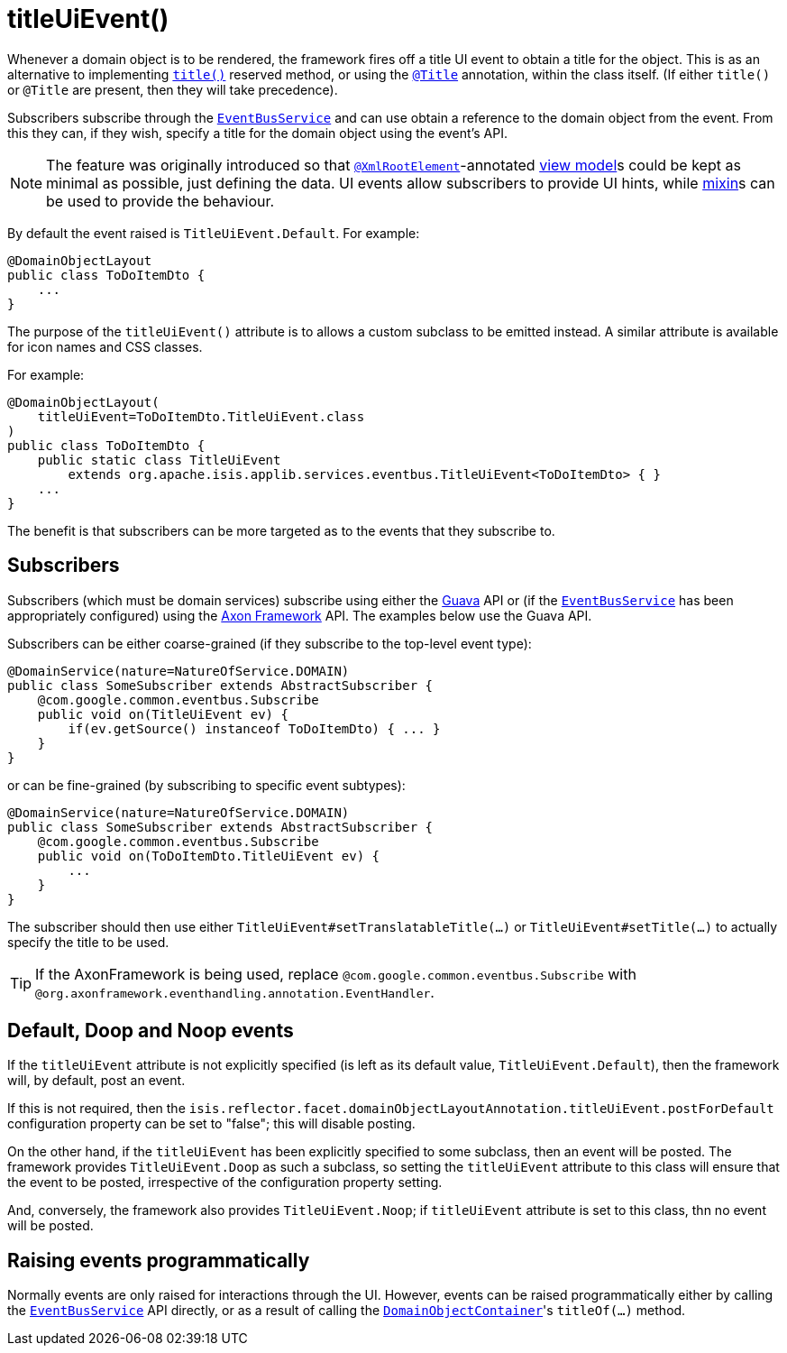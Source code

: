 [[_rgant-DomainObjectLayout_titleUiEvent]]
= titleUiEvent()
:Notice: Licensed to the Apache Software Foundation (ASF) under one or more contributor license agreements. See the NOTICE file distributed with this work for additional information regarding copyright ownership. The ASF licenses this file to you under the Apache License, Version 2.0 (the "License"); you may not use this file except in compliance with the License. You may obtain a copy of the License at. http://www.apache.org/licenses/LICENSE-2.0 . Unless required by applicable law or agreed to in writing, software distributed under the License is distributed on an "AS IS" BASIS, WITHOUT WARRANTIES OR  CONDITIONS OF ANY KIND, either express or implied. See the License for the specific language governing permissions and limitations under the License.
:_basedir: ../../
:_imagesdir: images/


Whenever a domain object is to be rendered, the framework fires off a title UI event to obtain a title for the object.
This is as an alternative to implementing xref:../rgcms/rgcms.adoc#_rgcms_methods_reserved_title[`title()`] reserved method, or
using the xref:../rgant/rgant.adoc#_rgant-Title[`@Title`] annotation, within the class itself.  (If either
`title()` or `@Title` are present, then they will take precedence).

Subscribers subscribe through the xref:../rgsvc/rgsvc.adoc#_rgsvc_core-domain-api_EventBusService[`EventBusService`] and can
use obtain a reference to the domain object from the event.  From this they can, if they wish, specify a title for
the domain object using the event's API.

[NOTE]
====
The feature was originally introduced so that xref:../rgant/rgant.adoc#_rgant-XmlRootElement[`@XmlRootElement`]-annotated
xref:../ugfun/ugfun.adoc#_ugfun_building-blocks_types-of-domain-objects_view-models[view model]s could be kept as minimal as possible, just defining the data.
UI events allow subscribers to provide UI hints, while xref:../ugfun/ugfun.adoc#_ugfun_building-blocks_types-of-domain-objects_mixins[mixin]s can be used to provide the behaviour.
====

By default the event raised is `TitleUiEvent.Default`. For example:

[source,java]
----
@DomainObjectLayout
public class ToDoItemDto {
    ...
}
----

The purpose of the `titleUiEvent()` attribute is to allows a custom subclass to be emitted instead.  A similar
attribute is available for icon names and CSS classes.

For example:

[source,java]
----
@DomainObjectLayout(
    titleUiEvent=ToDoItemDto.TitleUiEvent.class
)
public class ToDoItemDto {
    public static class TitleUiEvent
        extends org.apache.isis.applib.services.eventbus.TitleUiEvent<ToDoItemDto> { }
    ...
}
----

The benefit is that subscribers can be more targeted as to the events that they subscribe to.




== Subscribers

Subscribers (which must be domain services) subscribe using either the link:https://github.com/google/guava[Guava] API
or (if the xref:../rgsvc/rgsvc.adoc#_rgsvc_core-domain-api_EventBusService[`EventBusService`] has been appropriately configured)
using the link:http://www.axonframework.org/[Axon Framework] API.  The examples below use the Guava API.

Subscribers can be either coarse-grained (if they subscribe to the top-level event type):

[source,java]
----
@DomainService(nature=NatureOfService.DOMAIN)
public class SomeSubscriber extends AbstractSubscriber {
    @com.google.common.eventbus.Subscribe
    public void on(TitleUiEvent ev) {
        if(ev.getSource() instanceof ToDoItemDto) { ... }
    }
}
----

or can be fine-grained (by subscribing to specific event subtypes):

[source,java]
----
@DomainService(nature=NatureOfService.DOMAIN)
public class SomeSubscriber extends AbstractSubscriber {
    @com.google.common.eventbus.Subscribe
    public void on(ToDoItemDto.TitleUiEvent ev) {
        ...
    }
}
----

The subscriber should then use either `TitleUiEvent#setTranslatableTitle(...)` or `TitleUiEvent#setTitle(...)` to
actually specify the title to be used.


[TIP]
====
If the AxonFramework is being used, replace `@com.google.common.eventbus.Subscribe` with `@org.axonframework.eventhandling.annotation.EventHandler`.
====



== Default, Doop and Noop events

If the `titleUiEvent` attribute is not explicitly specified (is left as its default value, `TitleUiEvent.Default`),
then the framework will, by default, post an event.

If this is not required, then the `isis.reflector.facet.domainObjectLayoutAnnotation.titleUiEvent.postForDefault`
configuration property can be set to "false"; this will disable posting.

On the other hand, if the `titleUiEvent` has been explicitly specified to some subclass, then an event will be posted.
The framework provides `TitleUiEvent.Doop` as such a subclass, so setting the `titleUiEvent` attribute to this class
will ensure that the event to be posted, irrespective of the configuration property setting.

And, conversely, the framework also provides `TitleUiEvent.Noop`; if `titleUiEvent` attribute is set to this class,
thn no event will be posted.


== Raising events programmatically

Normally events are only raised for interactions through the UI. However, events can be raised programmatically either
by calling the xref:../rgsvc/rgsvc.adoc#_rgsvc_core-domain-api_EventBusService[`EventBusService`] API directly, or as a result
of calling the xref:../rgsvc/rgsvc.adoc#_rgsvc_core-domain-api_DomainObjectContainer[`DomainObjectContainer`]'s
`titleOf(...)` method.
